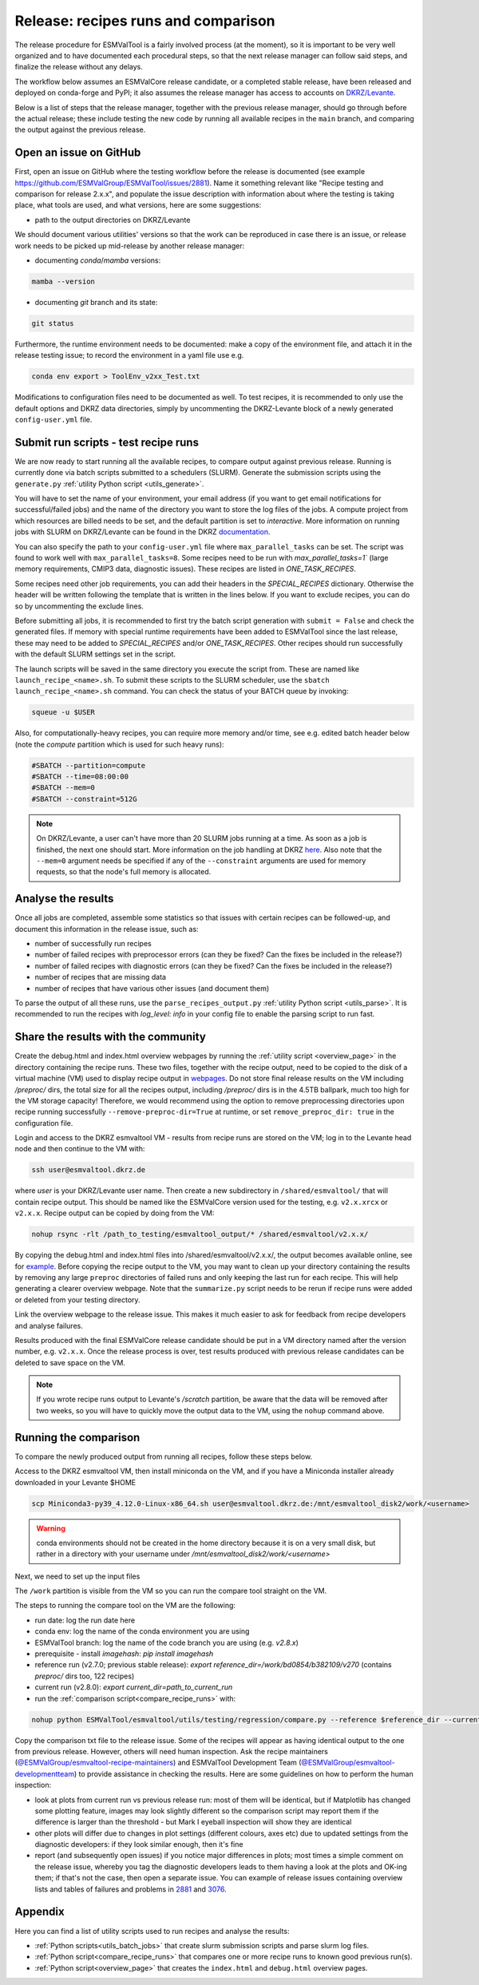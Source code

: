 .. _detailed_release_procedure:

Release: recipes runs and comparison
====================================

The release procedure for ESMValTool is a fairly involved process (at the moment), so it
is important to be very well organized and to have documented each procedural steps, so that
the next release manager can follow said steps, and finalize the release without any delays.

The workflow below assumes an ESMValCore release candidate, or a completed stable release, have been released
and deployed on conda-forge and PyPI; it also assumes the release manager has access to accounts on `DKRZ/Levante
<https://docs.dkrz.de/>`_.

Below is a list of steps that the release manager, together with the previous release manager, should go through before the actual release;
these include testing the new code by running all available recipes in the ``main`` branch, and comparing the output against
the previous release.

Open an issue on GitHub
-----------------------

First, open an issue on GitHub where the testing workflow before the release is documented (see example https://github.com/ESMValGroup/ESMValTool/issues/2881).
Name it something relevant like "Recipe testing and comparison for release 2.x.x", and populate the issue description with information
about where the testing is taking place, what tools are used, and what versions, here are some suggestions:


- path to the output directories on DKRZ/Levante

We should document various utilities' versions so that the work can be reproduced in case there
is an issue, or release work needs to be picked up mid-release by another release manager:

- documenting `conda`/`mamba` versions:

.. code-block:: bash

  mamba --version

- documenting `git` branch and its state:

.. code-block:: bash

  git status

Furthermore, the runtime environment needs to be documented: make a copy of the environment file,
and attach it in the release testing issue; to record the environment in a yaml file use e.g.

.. code-block:: bash

  conda env export > ToolEnv_v2xx_Test.txt

Modifications to configuration files need to be documented as well.
To test recipes, it is recommended to only use the default options and DKRZ data directories, simply by uncommenting
the DKRZ-Levante block of a newly generated ``config-user.yml`` file.

Submit run scripts - test recipe runs
-------------------------------------

We are now ready to start running all the available recipes, to compare output against previous release. Running is currently done
via batch scripts submitted to a schedulers (SLURM). Generate the submission scripts using the ``generate.py`` :ref:`utility Python script <utils_generate>`.

You will have to set the name of your environment, your email address (if you want to get email notifications for successful/failed jobs) and the name of the directory you want to store the log files of the jobs. A compute project from which resources are billed needs to be set, and the default partition is set to `interactive`.
More information on running jobs with SLURM on DKRZ/Levante can be found in the DKRZ `documentation
<https://docs.dkrz.de/doc/levante/running-jobs/index.html>`_.

You can also specify the path to your ``config-user.yml`` file where ``max_parallel_tasks`` can be set. The script was found to work well with ``max_parallel_tasks=8``. Some recipes need to be run with `max_parallel_tasks=1`` (large memory requirements, CMIP3 data, diagnostic issues). These recipes are listed in `ONE_TASK_RECIPES`.

Some recipes need other job requirements, you can add their headers in the `SPECIAL_RECIPES` dictionary. Otherwise the header will be written following the template that is written in the lines below. If you want to exclude recipes, you can do so by uncommenting the exclude lines.

Before submitting all jobs, it is recommended to first try the batch script generation with ``submit = False`` and check the generated files. If memory with special runtime requirements have been added to ESMValTool since the last release, these may need to be added to `SPECIAL_RECIPES` and/or `ONE_TASK_RECIPES`.
Other recipes should run successfully with the default SLURM settings set in the script.

The launch scripts will be saved in the same directory you execute the script from. These are named like ``launch_recipe_<name>.sh``.
To submit these scripts to the SLURM scheduler, use the ``sbatch launch_recipe_<name>.sh`` command. You can check the status of your BATCH queue by invoking:

.. code-block:: bash

  squeue -u $USER

Also, for computationally-heavy recipes, you can require more memory and/or time, see e.g. edited batch header below
(note the `compute` partition which is used for such heavy runs):

.. code-block:: bash

  #SBATCH --partition=compute
  #SBATCH --time=08:00:00
  #SBATCH --mem=0
  #SBATCH --constraint=512G

.. note::

  On DKRZ/Levante, a user can't have more than 20 SLURM jobs running at a time.
  As soon as a job is finished, the next one should start. More information on the job handling at DKRZ `here
  <https://docs.dkrz.de/doc/levante/running-jobs/partitions-and-limits.html#levante-partitions-and-limits>`_.
  Also note that the ``--mem=0`` argument needs be specified if any of the ``--constraint`` arguments are
  used for memory requests, so that the node's full memory is allocated.

Analyse the results
-------------------

Once all jobs are completed, assemble some statistics so that issues with certain recipes
can be followed-up, and document this information in the release issue, such as:

- number of successfully run recipes
- number of failed recipes with preprocessor errors (can they be fixed? Can the fixes be included in the release?)
- number of failed recipes with diagnostic errors (can they be fixed? Can the fixes be included in the release?)
- number of recipes that are missing data
- number of recipes that have various other issues (and document them)

To parse the output of all these runs, use the ``parse_recipes_output.py`` :ref:`utility Python script <utils_parse>`.
It is recommended to run the recipes with `log_level: info` in your config file to enable the parsing script to run fast.

Share the results with the community
------------------------------------

Create the debug.html and index.html overview webpages by running the :ref:`utility script <overview_page>`
in the directory containing the recipe runs.
These two files, together with the recipe output, need to be copied to the disk of a virtual machine (VM)
used to display recipe output in `webpages
<https://esmvaltool.dkrz.de/shared/esmvaltool/>`_.
Do not store final release results on the VM including `/preproc/` dirs, the total
size for all the recipes output, including `/preproc/` dirs is in the 4.5TB ballpark,
much too high for the VM storage capacity! Therefore, we would recommend using the option
to remove preprocessing directories upon recipe running successfully ``--remove-preproc-dir=True``
at runtime, or set ``remove_preproc_dir: true`` in the configuration file.

Login and access to the DKRZ esmvaltool VM - results from recipe runs
are stored on the VM; log in to the Levante head node and then continue to the VM with:

.. code-block:: bash

  ssh user@esmvaltool.dkrz.de

where `user` is your DKRZ/Levante user name.
Then create a new subdirectory in ``/shared/esmvaltool/`` that will contain recipe output.
This should be named like the ESMValCore version used for the testing, e.g. ``v2.x.xrcx`` or  ``v2.x.x``.
Recipe output can be copied by doing from the VM:

.. code-block:: bash

  nohup rsync -rlt /path_to_testing/esmvaltool_output/* /shared/esmvaltool/v2.x.x/
  
By copying the debug.html and index.html files into /shared/esmvaltool/v2.x.x/, the output
becomes available online, see for `example
<https://esmvaltool.dkrz.de/shared/esmvaltool/v2.7.0>`_.
Before copying the recipe output to the VM, you may want to clean up your directory containing
the results by removing any large ``preproc`` directories of failed runs and only keeping the last run for each recipe.
This will help generating a clearer overview webpage.
Note that the ``summarize.py`` script needs to be rerun if recipe runs were added or deleted
from your testing directory.

Link the overview webpage to the release issue.
This makes it much easier to ask for feedback from recipe developers and analyse failures.

Results produced with the final ESMValCore release candidate should be put in a VM directory
named after the version number, e.g. ``v2.x.x``. 
Once the release process is over, test results produced with previous release candidates can be deleted to save space on the VM.

.. note::

  If you wrote recipe runs output to Levante's `/scratch` partition, be aware that
  the data will be removed after two weeks, so you will have to quickly move the 
  output data to the VM, using the ``nohup`` command above.

Running the comparison
----------------------

To compare the newly produced output from running all recipes, follow these steps below.

Access to the DKRZ esmvaltool VM, then install miniconda on the VM, and
if you have a Miniconda installer already downloaded in your Levante $HOME

.. code-block:: bash

  scp Miniconda3-py39_4.12.0-Linux-x86_64.sh user@esmvaltool.dkrz.de:/mnt/esmvaltool_disk2/work/<username>

.. warning::

  conda environments should not be created in the home directory because it is on a very small disk,
  but rather in a directory with your username under `/mnt/esmvaltool_disk2/work/<username>`

Next, we need to set up the input files

The ``/work`` partition is visible from the VM so you can run the compare tool straight on the VM.

The steps to running the compare tool on the VM are the following:

- run date: log the run date here
- conda env: log the name of the conda environment you are using
- ESMValTool branch: log the name of the code branch you are using (e.g. `v2.8.x`)
- prerequisite - install `imagehash`: `pip install imagehash`
- reference run (v2.7.0; previous stable release): `export reference_dir=/work/bd0854/b382109/v270` (contains `preproc/` dirs too, 122 recipes)
- current run (v2.8.0): `export current_dir=path_to_current_run`
- run the :ref:`comparison script<compare_recipe_runs>` with: 

.. code-block:: bash

  nohup python ESMValTool/esmvaltool/utils/testing/regression/compare.py --reference $reference_dir --current $current_dir > compare_v280_output.txt

Copy the comparison txt file to the release issue.
Some of the recipes will appear as having identical output to the one from previous release. 
However, others will need human inspection. 
Ask the recipe maintainers (`@ESMValGroup/esmvaltool-recipe-maintainers`_) and ESMValTool Development Team (`@ESMValGroup/esmvaltool-developmentteam`_) to provide assistance in checking the results.
Here are some guidelines on how to perform the human inspection:

- look at plots from current run vs previous release run: most of them will be identical, but if Matplotlib
  has changed some plotting feature, images may look slightly different so the comparison script may report them
  if the difference is larger than the threshold - but Mark I eyeball inspection will show they are identical
- other plots will differ due to changes in plot settings (different colours, axes etc) due to updated settings from the
  diagnostic developers: if they look similar enough, then it's fine
- report (and subsequently open issues) if you notice major differences in plots; most times a simple comment on the
  release issue, whereby you tag the diagnostic developers leads to them having a look at the plots and OK-ing them; if that's
  not the case, then open a separate issue. You can example of release issues containing overview lists and tables
  of failures and problems in `2881 <https://github.com/ESMValGroup/ESMValTool/issues/2881>`_
  and `3076 <https://github.com/ESMValGroup/ESMValTool/issues/3076>`_.

Appendix
--------

Here you can find a list of utility scripts used to run recipes and analyse the results:

- :ref:`Python scripts<utils_batch_jobs>` that create slurm submission scripts and parse slurm log files.
- :ref:`Python script<compare_recipe_runs>` that compares one or more recipe runs to known good previous run(s).
- :ref:`Python script<overview_page>`  that creates the ``index.html`` and ``debug.html`` overview pages.

.. _`@ESMValGroup/esmvaltool-recipe-maintainers`: https://github.com/orgs/ESMValGroup/teams/esmvaltool-recipe-maintainers
.. _`@ESMValGroup/esmvaltool-developmentteam`: https://github.com/orgs/ESMValGroup/teams/esmvaltool-developmentteam
